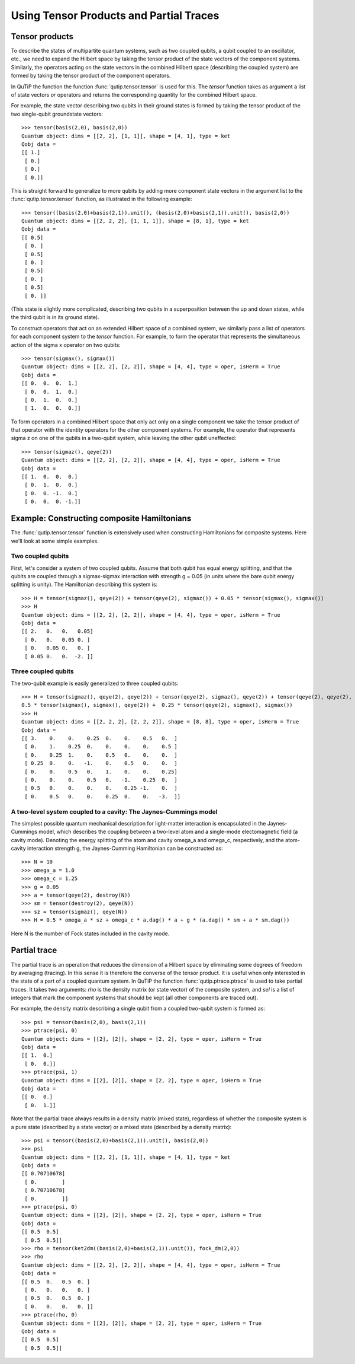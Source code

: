 .. QuTiP 
   Copyright (C) 2011-2012, Paul D. Nation & Robert J. Johansson

.. _tensor:

******************************************
Using Tensor Products and Partial Traces
******************************************

.. _tensor-products:

Tensor products
===============

To describe the states of multipartite quantum systems, such as two coupled qubits, a qubit coupled to an oscillator, etc., we need to expand the Hilbert space by taking the tensor product of the state vectors of the component systems. Similarly, the operators acting on the state vectors in the combined Hilbert space (describing the coupled system) are formed by taking the tensor product of the component operators.

In QuTiP the function the function :func:`qutip.tensor.tensor` is used for this. The *tensor* function takes as argument a list of state vectors *or* operators and returns the corresponding quantity for the combined Hilbert space.

For example, the state vector describing two qubits in their ground states is formed by taking the tensor product of the two single-qubit groundstate vectors::
    
    >>> tensor(basis(2,0), basis(2,0))
    Quantum object: dims = [[2, 2], [1, 1]], shape = [4, 1], type = ket
    Qobj data = 
    [[ 1.]
     [ 0.]
     [ 0.]
     [ 0.]]

This is straight forward to generalize to more qubits by adding more component state vectors in the argument list to the :func:`qutip.tensor.tensor` function, as illustrated in the following example::

    >>> tensor((basis(2,0)+basis(2,1)).unit(), (basis(2,0)+basis(2,1)).unit(), basis(2,0))
    Quantum object: dims = [[2, 2, 2], [1, 1, 1]], shape = [8, 1], type = ket
    Qobj data = 
    [[ 0.5]
     [ 0. ]
     [ 0.5]
     [ 0. ]
     [ 0.5]
     [ 0. ]
     [ 0.5]
     [ 0. ]]

(This state is slightly more complicated, describing two qubits in a superposition between the up and down states, while the third qubit is in its ground state).

To construct operators that act on an extended Hilbert space of a combined system, we similarly pass a list of operators for each component system to the *tensor* function. For example, to form the operator that represents the simultaneous action of the sigma x operator on two qubits::

    >>> tensor(sigmax(), sigmax())
    Quantum object: dims = [[2, 2], [2, 2]], shape = [4, 4], type = oper, isHerm = True
    Qobj data = 
    [[ 0.  0.  0.  1.]
     [ 0.  0.  1.  0.]
     [ 0.  1.  0.  0.]
     [ 1.  0.  0.  0.]]

To form operators in a combined Hilbert space that only act only on a single component we take the tensor product of that operator with the identity operators for the other component systems. For example, the operator that represents sigma z on one of the qubits in a two-qubit system, while leaving the other qubit uneffected::

    >>> tensor(sigmaz(), qeye(2))
    Quantum object: dims = [[2, 2], [2, 2]], shape = [4, 4], type = oper, isHerm = True
    Qobj data = 
    [[ 1.  0.  0.  0.]
     [ 0.  1.  0.  0.]
     [ 0.  0. -1.  0.]
     [ 0.  0.  0. -1.]]
    

.. _tensor-product-example:

Example: Constructing composite Hamiltonians
============================================

The :func:`qutip.tensor.tensor` function is extensively used when constructing Hamiltonians for composite systems. Here we'll look at some simple examples.

.. _tensor-product-example-2qubits:

Two coupled qubits
------------------

First, let's consider a system of two coupled qubits. Assume that both qubit has equal energy splitting, and that the qubits are coupled through a sigmax-sigmax interaction with strength g = 0.05 (in units where the bare qubit energy splitting is unity). The Hamiltonian describing this system is::

    >>> H = tensor(sigmaz(), qeye(2)) + tensor(qeye(2), sigmaz()) + 0.05 * tensor(sigmax(), sigmax())
    >>> H
    Quantum object: dims = [[2, 2], [2, 2]], shape = [4, 4], type = oper, isHerm = True
    Qobj data = 
    [[ 2.   0.   0.   0.05]
     [ 0.   0.   0.05 0. ]
     [ 0.   0.05 0.   0. ]
     [ 0.05 0.   0.  -2. ]]

.. _tensor-product-example-3qubits:

Three coupled qubits
--------------------

The two-qubit example is easily generalized to three coupled qubits::

    >>> H = tensor(sigmaz(), qeye(2), qeye(2)) + tensor(qeye(2), sigmaz(), qeye(2)) + tensor(qeye(2), qeye(2), sigmaz()) + 
    0.5 * tensor(sigmax(), sigmax(), qeye(2)) +  0.25 * tensor(qeye(2), sigmax(), sigmax())
    >>> H
    Quantum object: dims = [[2, 2, 2], [2, 2, 2]], shape = [8, 8], type = oper, isHerm = True
    Qobj data = 
    [[ 3.    0.    0.    0.25  0.    0.    0.5   0.  ]
     [ 0.    1.    0.25  0.    0.    0.    0.    0.5 ]
     [ 0.    0.25  1.    0.    0.5   0.    0.    0.  ]
     [ 0.25  0.    0.   -1.    0.    0.5   0.    0.  ]
     [ 0.    0.    0.5   0.    1.    0.    0.    0.25]
     [ 0.    0.    0.    0.5   0.   -1.    0.25  0.  ]
     [ 0.5   0.    0.    0.    0.    0.25 -1.    0.  ]
     [ 0.    0.5   0.    0.    0.25  0.    0.   -3.  ]]
    

.. _tensor-product-example-jcmodel:

A two-level system coupled to a cavity: The Jaynes-Cummings model
-------------------------------------------------------------------

The simplest possible quantum mechanical description for light-matter interaction is encapsulated in the Jaynes-Cummings model, which describes the coupling between a two-level atom and a single-mode electomagnetic field (a cavity mode). Denoting the energy splitting of the atom and cavity omega_a and omega_c, respectively, and the atom-cavity interaction strength g, the Jaynes-Cumming Hamiltonian can be constructed as::

    >>> N = 10
    >>> omega_a = 1.0
    >>> omega_c = 1.25
    >>> g = 0.05
    >>> a = tensor(qeye(2), destroy(N))
    >>> sm = tensor(destroy(2), qeye(N))
    >>> sz = tensor(sigmaz(), qeye(N))
    >>> H = 0.5 * omega_a * sz + omega_c * a.dag() * a + g * (a.dag() * sm + a * sm.dag())

Here N is the number of Fock states included in the cavity mode. 

.. _tensor-ptrace:

Partial trace
=============

The partial trace is an operation that reduces the dimension of a Hilbert space by eliminating some degrees of freedom by averaging (tracing). In this sense it is therefore the converse of the tensor product. It is useful when only interested in the state of a part of a coupled quantum system. In QuTiP the function :func:`qutip.ptrace.ptrace` is used to take partial traces. It takes two arguments: *rho* is the density matrix (or state vector) of the composite system, and *sel* is a list of integers that mark the component systems that should be kept (all other components are traced out).

For example, the density matrix describing a single qubit from a coupled two-qubit system is formed as::

    >>> psi = tensor(basis(2,0), basis(2,1))
    >>> ptrace(psi, 0)
    Quantum object: dims = [[2], [2]], shape = [2, 2], type = oper, isHerm = True
    Qobj data = 
    [[ 1.  0.]
     [ 0.  0.]]
    >>> ptrace(psi, 1)
    Quantum object: dims = [[2], [2]], shape = [2, 2], type = oper, isHerm = True
    Qobj data = 
    [[ 0.  0.]
     [ 0.  1.]]

Note that the partial trace always results in a density matrix (mixed state), regardless of whether the composite system is a pure state (described by a state vector) or a mixed state (described by a density matrix)::

    >>> psi = tensor((basis(2,0)+basis(2,1)).unit(), basis(2,0))
    >>> psi
    Quantum object: dims = [[2, 2], [1, 1]], shape = [4, 1], type = ket
    Qobj data = 
    [[ 0.70710678]
     [ 0.        ]
     [ 0.70710678]
     [ 0.        ]]
    >>> ptrace(psi, 0)
    Quantum object: dims = [[2], [2]], shape = [2, 2], type = oper, isHerm = True
    Qobj data = 
    [[ 0.5  0.5]
     [ 0.5  0.5]]
    >>> rho = tensor(ket2dm((basis(2,0)+basis(2,1)).unit()), fock_dm(2,0))
    >>> rho
    Quantum object: dims = [[2, 2], [2, 2]], shape = [4, 4], type = oper, isHerm = True
    Qobj data = 
    [[ 0.5  0.   0.5  0. ]
     [ 0.   0.   0.   0. ]
     [ 0.5  0.   0.5  0. ]
     [ 0.   0.   0.   0. ]]
    >>> ptrace(rho, 0)
    Quantum object: dims = [[2], [2]], shape = [2, 2], type = oper, isHerm = True
    Qobj data = 
    [[ 0.5  0.5]
     [ 0.5  0.5]]

